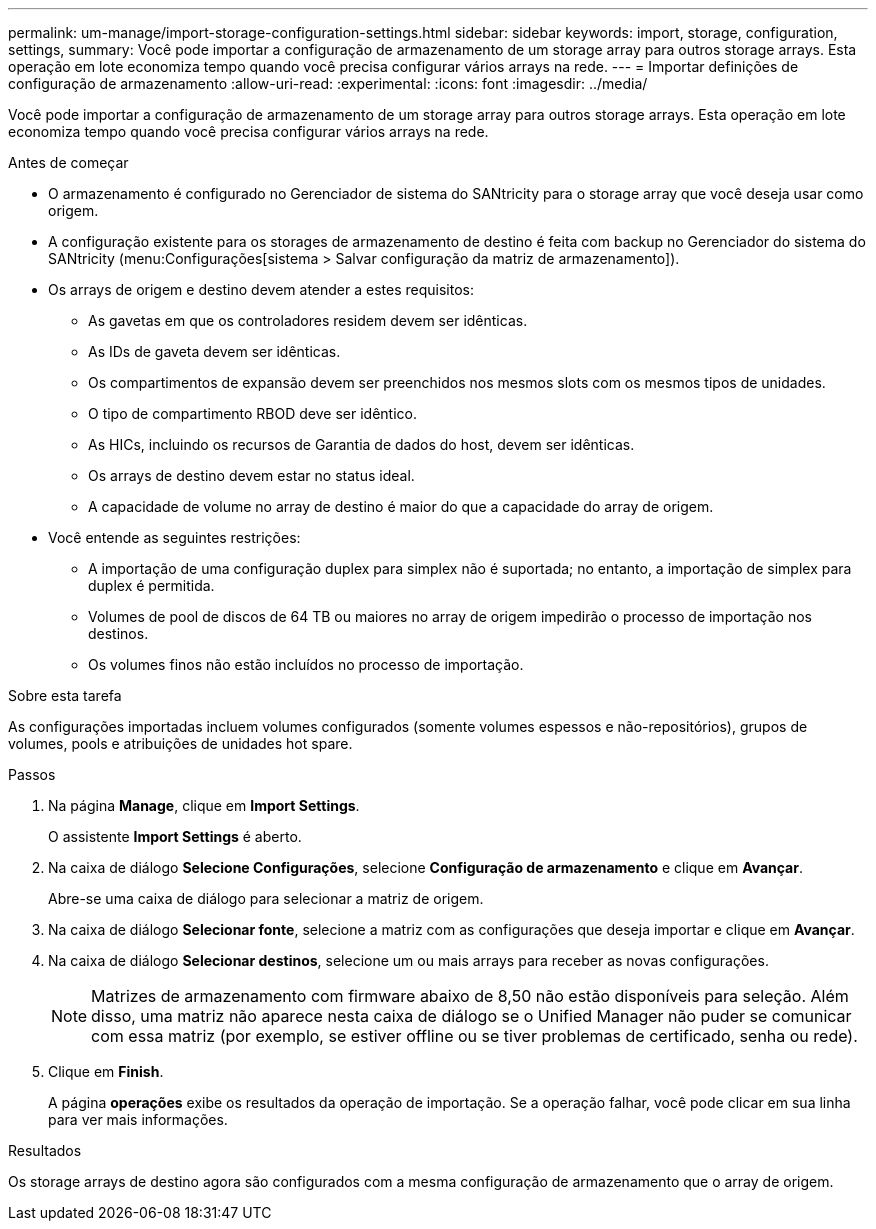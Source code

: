 ---
permalink: um-manage/import-storage-configuration-settings.html 
sidebar: sidebar 
keywords: import, storage, configuration, settings, 
summary: Você pode importar a configuração de armazenamento de um storage array para outros storage arrays. Esta operação em lote economiza tempo quando você precisa configurar vários arrays na rede. 
---
= Importar definições de configuração de armazenamento
:allow-uri-read: 
:experimental: 
:icons: font
:imagesdir: ../media/


[role="lead"]
Você pode importar a configuração de armazenamento de um storage array para outros storage arrays. Esta operação em lote economiza tempo quando você precisa configurar vários arrays na rede.

.Antes de começar
* O armazenamento é configurado no Gerenciador de sistema do SANtricity para o storage array que você deseja usar como origem.
* A configuração existente para os storages de armazenamento de destino é feita com backup no Gerenciador do sistema do SANtricity (menu:Configurações[sistema > Salvar configuração da matriz de armazenamento]).
* Os arrays de origem e destino devem atender a estes requisitos:
+
** As gavetas em que os controladores residem devem ser idênticas.
** As IDs de gaveta devem ser idênticas.
** Os compartimentos de expansão devem ser preenchidos nos mesmos slots com os mesmos tipos de unidades.
** O tipo de compartimento RBOD deve ser idêntico.
** As HICs, incluindo os recursos de Garantia de dados do host, devem ser idênticas.
** Os arrays de destino devem estar no status ideal.
** A capacidade de volume no array de destino é maior do que a capacidade do array de origem.


* Você entende as seguintes restrições:
+
** A importação de uma configuração duplex para simplex não é suportada; no entanto, a importação de simplex para duplex é permitida.
** Volumes de pool de discos de 64 TB ou maiores no array de origem impedirão o processo de importação nos destinos.
** Os volumes finos não estão incluídos no processo de importação.




.Sobre esta tarefa
As configurações importadas incluem volumes configurados (somente volumes espessos e não-repositórios), grupos de volumes, pools e atribuições de unidades hot spare.

.Passos
. Na página *Manage*, clique em *Import Settings*.
+
O assistente *Import Settings* é aberto.

. Na caixa de diálogo *Selecione Configurações*, selecione *Configuração de armazenamento* e clique em *Avançar*.
+
Abre-se uma caixa de diálogo para selecionar a matriz de origem.

. Na caixa de diálogo *Selecionar fonte*, selecione a matriz com as configurações que deseja importar e clique em *Avançar*.
. Na caixa de diálogo *Selecionar destinos*, selecione um ou mais arrays para receber as novas configurações.
+
[NOTE]
====
Matrizes de armazenamento com firmware abaixo de 8,50 não estão disponíveis para seleção. Além disso, uma matriz não aparece nesta caixa de diálogo se o Unified Manager não puder se comunicar com essa matriz (por exemplo, se estiver offline ou se tiver problemas de certificado, senha ou rede).

====
. Clique em *Finish*.
+
A página *operações* exibe os resultados da operação de importação. Se a operação falhar, você pode clicar em sua linha para ver mais informações.



.Resultados
Os storage arrays de destino agora são configurados com a mesma configuração de armazenamento que o array de origem.

